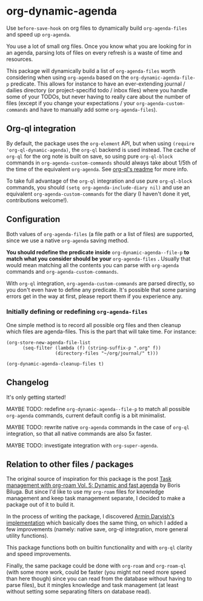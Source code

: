 
* org-dynamic-agenda

Use =before-save-hook= on org files to dynamically build =org-agenda-files= and speed up =org-agenda=.

You use a lot of small org files. Once you know what you are looking for in an agenda, parsing lots of files on every refresh is a waste of time and resources.

This package will dynamically build a list of =org-agenda-files= worth considering when using =org-agenda= based on the =org-dynamic-agenda-file-p= predicate. This allows for instance to have an ever-extending journal / dailies directory (or project-specifid todo / inbox files) where you handle some of your TODOs, but never having to really care about the number of files (except if you change your expectations / your =org-agenda-custom-commands= and have to manually add some =org-agenda-files=).

** Org-ql integration

By default, the package uses the =org-element= API, but when using =(require 'org-ql-dynamic-agenda)=, the =org-ql= backend is used instead. The cache of =org-ql= for the org note is built on save, so using pure =org-ql-block= commands in =org-agenda-custom-commands= should always take about 1/5th of the time of the equivalent =org-agenda=. See [[https://github.com/alphapapa/org-ql/blob/master/README.org#agenda-like-views][org-ql's readme]] for more info. 

To take full advantage of the =org-ql= integration and use pure =org-ql-block= commands, you should =(setq org-agenda-include-diary nil)= and use an equivalent =org-agenda-custom-commands= for the diary (I haven't done it yet, contributions welcome!).

** Configuration

Both values of =org-agenda-files= (a file path or a list of files) are supported, since we use a native =org-agenda= saving method. 

*You should redefine the predicate inside* =org-dynamic-agenda--file-p= *to match what you consider should be your* =org-agenda-files= *.* Usually that would mean matching all the contents you can parse with =org-agenda= commands and =org-agenda-custom-commands=.

With =org-ql= integration, =org-agenda-custom-commands= are parsed directly, so you don't even have to define any predicate. It's possible that some parsing errors get in the way at first, please report them if you experience any. 

*** Initially defining or redefining =org-agenda-files=

One simple method is to record all possible org files and then cleanup which files are agenda-files. This is the part that will take time. For instance: 

#+begin_src elisp
(org-store-new-agenda-file-list
      (seq-filter (lambda (f) (string-suffix-p ".org" f))
                  (directory-files "~/org/journal/" t)))

(org-dynamic-agenda-cleanup-files t)
#+end_src

** Changelog

It's only getting started!

MAYBE TODO: redefine =org-dynamic-agenda--file-p= to match all possible =org-agenda= commands, current default config is a bit minimalist.

MAYBE TODO: rewrite native =org-agenda= commands in the case of =org-ql= integration, so that all native commands are also 5x faster.

MAYBE TODO: investigate integration with =org-super-agenda=.

** Relation to other files / packages

The original source of inspiration for this package is the post [[https://d12frosted.io/posts/2021-01-16-task-management-with-roam-vol5.html][Task management with org-roam Vol. 5: Dynamic and fast agenda]] by Boris Biluga. But since I'd like to use my =org-roam= files for knowledge management and keep task management separate, I decided to make a package out of it to build it.

In the process of writing the package, I discovered [[https://www.armindarvish.com/en/post/emacs_workflow_dynamically_adding_files_to_org-agenda-files/][Armin Darvish's implementation]] which basically does the same thing, on which I added a few improvements (namely: native save, org-ql integration, more general utility functions). 

This package functions both on builtin functionality and with =org-ql= clarity and speed improvements.

Finally, the same package could be done with =org-roam= and =org-roam-ql= (with some more work, could be faster (you might not need more speed than here though) since you can read from the database without having to parse files), but it mingles knowledge and task management (at least without setting some separating filters on database read). 
